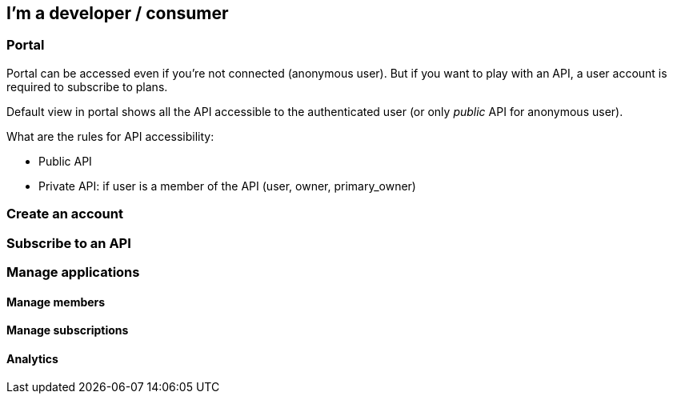 [[gravitee-developer-portal]]
== I'm a developer / consumer

=== Portal

Portal can be accessed even if you're not connected (anonymous user). But if you want to play with an API, a user account
is required to subscribe to plans.

Default view in portal shows all the API accessible to the authenticated user (or only _public_ API for anonymous user).

What are the rules for API accessibility:

* Public API
* Private API: if user is a member of the API (user, owner, primary_owner)

=== Create an account

=== Subscribe to an API

=== Manage applications

==== Manage members

==== Manage subscriptions

==== Analytics
